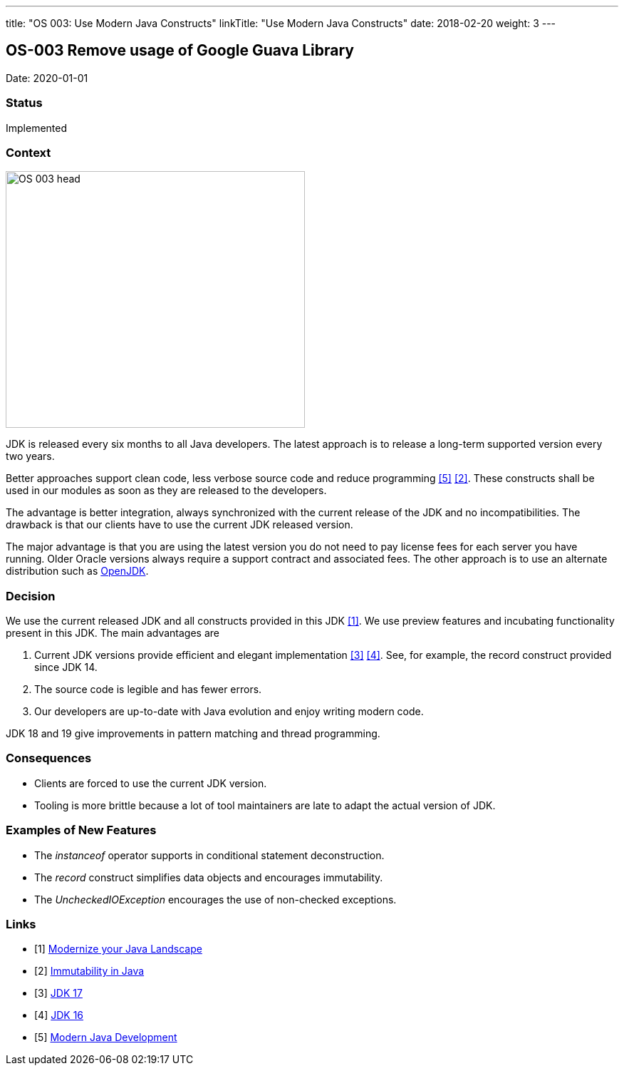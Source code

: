---
title: "OS 003: Use Modern Java Constructs"
linkTitle: "Use Modern Java Constructs"
date: 2018-02-20
weight: 3
---

== OS-003 Remove usage of Google Guava Library

Date: 2020-01-01

=== Status

Implemented

=== Context

image::OS-003-head.jpg[width=420,height=360,role=left]

JDK is released every six months to all Java developers.
The latest approach is to release a long-term supported version every two years.

Better approaches support clean code, less verbose source code and reduce programming  <<modern-java-development>> <<immutability-in-java>>.
These constructs shall be used in our modules as soon as they are released to the developers.

The advantage is better integration, always synchronized with the current release of the JDK and no incompatibilities.
The drawback is that our clients have to use the current JDK released version.

The major advantage is that you are using the latest version you do not need to pay license fees for each server you have running.
Older Oracle versions always require a support contract and associated fees.
The other approach is to use an alternate distribution such as https://openjdk.org/[OpenJDK].

=== Decision

We use the current released JDK and all constructs provided in this JDK <<modernize-java-landscape>>.
We use preview features and incubating functionality present in this JDK.
The main advantages are

. Current JDK versions provide efficient and elegant implementation <<jdk-17>> <<jdk-16>>.
See, for example, the record construct provided since JDK 14.

. The source code is legible and has fewer errors.
. Our developers are up-to-date with Java evolution and enjoy writing modern code.

JDK 18 and 19 give improvements in pattern matching and thread programming.

=== Consequences

* Clients are forced to use the current JDK version.
* Tooling is more brittle because a lot of tool maintainers are late to adapt the actual version of JDK.

=== Examples of New Features

* The _instanceof_ operator supports in conditional statement deconstruction.
* The _record_ construct simplifies data objects and encourages immutability.
* The _UncheckedIOException_ encourages the use of non-checked exceptions.

[bibliography]
=== Links

- [[[modernize-java-landscape, 1]]] link:{ref-tangly-blog}/2022/modernize-your-java-landscape/[Modernize your Java Landscape]
- [[[immutability-in-java, 2]]] link:{ref-tangly-blog}/2022/immutability-in-java/[Immutability in Java]
- [[[jdk-17, 3]]] link:{ref-tangly-blog}/2021/jdk-17/[JDK 17]
- [[[jdk-16, 4]]] link:{ref-tangly-blog}/2021/jdk-16/[JDK 16]
- [[[modern-java-development, 5]]] link:{ref-tangly-blog}/2021/modern-java-development/[Modern Java Development]
